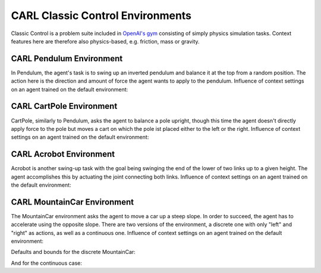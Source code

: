 CARL Classic Control Environments
=================================

Classic Control is a problem suite included in `OpenAI's gym <https://gymnasium.farama.org/environments/classic_control/>`_ consisting
of simply physics simulation tasks. Context features here are therefore
also physics-based, e.g. friction, mass or gravity.

CARL Pendulum Environment
-------------------------
.. image:: ../data/screenshots/pendulum.jpeg
    :width: 25%
    :align: center
    :alt: Pendulum Environment

In Pendulum, the agent's task is to swing up an inverted pendulum and
balance it at the top from a random position. The action here is the
direction and amount of force the agent wants to apply to the pendulum.
Influence of context settings on an agent trained on the default environment:

.. image:: ../data/context_generalization_plots/plot_ecdf_CARLPendulumEnv.png
    :width: 50%
    :align: center
    :alt: Influence of context settings on an agent trained on the default environment.

.. csv-table:: Defaults and Bounds
   :file: ../data/context_definitions/CARLPendulumEnv.csv
   :header-rows: 1


CARL CartPole Environment
-------------------------
.. image:: ../data/screenshots/cartpole.jpeg
    :width: 25%
    :align: center
    :alt: CartPole Environment

CartPole, similarly to Pendulum, asks the agent to balance a pole upright, though
this time the agent doesn't directly apply force to the pole but moves a cart on which
the pole ist placed either to the left or the right.
Influence of context settings on an agent trained on the default environment:

.. image:: ../data/context_generalization_plots/plot_ecdf_CARLCartPoleEnv.png
    :width: 50%
    :align: center
    :alt: Influence of context settings on an agent trained on the default environment.

.. csv-table:: Defaults and Bounds
   :file: ../data/context_definitions/CARLCartPoleEnv.csv
   :header-rows: 1


CARL Acrobot Environment
-------------------------
.. image:: ../data/screenshots/acrobot.jpeg
    :width: 25%
    :align: center
    :alt: Acrobot Environment

Acrobot is another swing-up task with the goal being swinging the end of the lower
of two links up to a given height. The agent accomplishes this by actuating
the joint connecting both links.
Influence of context settings on an agent trained on the default environment:

.. image:: ../data/context_generalization_plots/plot_ecdf_CARLAcrobotEnv.png
    :width: 50%
    :align: center
    :alt: Influence of context settings on an agent trained on the default environment.

.. csv-table:: Defaults and Bounds
   :file: ../data/context_definitions/CARLAcrobotEnv.csv
   :header-rows: 1


CARL MountainCar Environment
----------------------------
.. image:: ../data/screenshots/mountaincar.jpeg
    :width: 25%
    :align: center
    :alt: MountainCar Environment

The MountainCar environment asks the agent to move a car up a steep slope. In order
to succeed, the agent has to accelerate using the opposite slope. There are two
versions of the environment, a discrete one with only "left" and "right" as actions,
as well as a continuous one.
Influence of context settings on an agent trained on the default environment:

.. image:: ../data/context_generalization_plots/plot_ecdf_CARLMountainCarEnv.png
    :width: 50%
    :align: center
    :alt: Influence of context settings on an agent trained on the default environment.


Defaults and bounds for the discrete MountainCar:

.. csv-table:: Defaults and Bounds
   :file: ../data/context_definitions/CARLMountainCarEnv.csv
   :header-rows: 1


And for the continuous case:

.. csv-table:: Defaults and Bounds
   :file: ../data/context_definitions/CARLMountainCarContinuousEnv.csv
   :header-rows: 1
